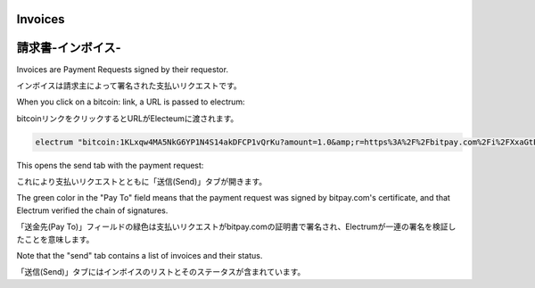 Invoices
========
請求書-インボイス-
===============

Invoices are Payment Requests signed by their requestor.

インボイスは請求主によって署名された支払いリクエストです。

When you click on a bitcoin: link, a URL is passed to
electrum:

bitcoinリンクをクリックするとURLがElecteumに渡されます。

.. code-block:: bash

   electrum "bitcoin:1KLxqw4MA5NkG6YP1N4S14akDFCP1vQrKu?amount=1.0&amp;r=https%3A%2F%2Fbitpay.com%2Fi%2FXxaGtEpRSqckRnhsjZwtrA"


This opens the send tab with the payment request:

これにより支払いリクエストとともに「送信(Send)」タブが開きます。

.. image:: png/PaymentRequest.png

The green color in the "Pay To" field means that the payment request
was signed by bitpay.com's certificate, and that Electrum verified the
chain of signatures.

「送金先(Pay To)」フィールドの緑色は支払いリクエストがbitpay.comの証明書で署名され、Electrumが一連の署名を検証したことを意味します。

Note that the "send" tab contains a list of invoices and their status.

「送信(Send)」タブにはインボイスのリストとそのステータスが含まれています。

